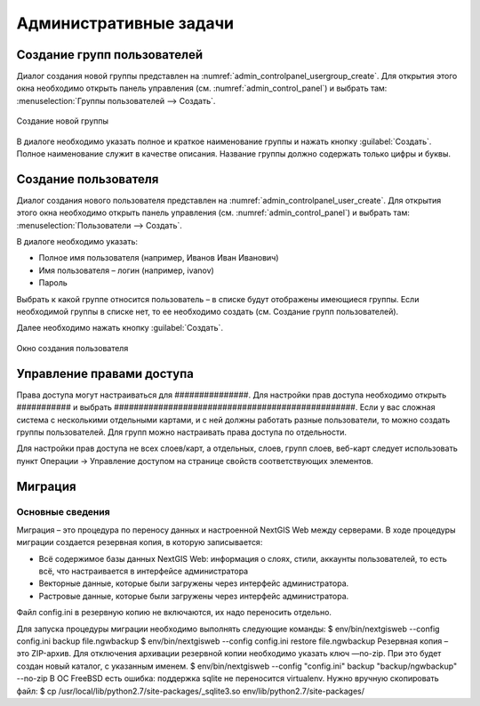 .. sectionauthor:: Артём Светлов <artem.svetlov@nextgis.ru>

.. _admin_tasks:

Административные задачи
================================

Создание групп пользователей
--------------------------------

Диалог создания новой группы представлен на :numref:`admin_controlpanel_usergroup_create`. Для открытия этого окна необходимо открыть панель управления (см. :numref:`admin_control_panel`) и выбрать там: :menuselection:`Группы пользователей --> Создать`.

.. figure:: _static/admin_controlpanel_usergroup_create.png
   :name: admin_controlpanel_usergroup_create
   :align: center

   Создание новой группы

В диалоге необходимо указать полное и краткое наименование группы и нажать кнопку :guilabel:`Создать`. Полное наименование служит в качестве описания. Название группы должно содержать только цифры и буквы. 


Создание пользователя
--------------------------------

Диалог создания нового пользователя представлен на :numref:`admin_controlpanel_user_create`. Для открытия этого окна необходимо открыть панель управления (см. :numref:`admin_control_panel`) и выбрать там: :menuselection:`Пользователи --> Создать`.

В диалоге необходимо указать:

* Полное имя пользователя (например, Иванов Иван Иванович)
* Имя пользователя – логин (например, ivanov)
* Пароль

Выбрать к какой группе относится пользователь – в списке будут отображены имеющиеся группы. Если необходимой группы в списке нет, то ее необходимо создать (см. Создание групп пользователей).

Далее необходимо нажать кнопку :guilabel:`Создать`.

.. figure:: _static/admin_controlpanel_user_create.png
   :name: admin_controlpanel_user_create
   :align: center

   Окно создания пользователя


Управление правами доступа
--------------------------------

Права доступа могут настраиваться для ###############. Для настройки прав доступа необходимо открыть ########### и выбрать #################################################. Если у вас сложная система с несколькими отдельными картами, и с ней должны работать разные пользователи, то можно создать группы пользователей. Для групп можно настраивать права доступа по отдельности.


Для настройки прав доступа не всех слоев/карт, а отдельных, слоев, групп слоев, веб-карт следует использовать пункт Операции → Управление доступом на странице свойств соответствующих элементов.




Миграция
----------------------------------

Основные сведения
~~~~~~~~~~~~~~~~~~~~~~~~~~~~~~~~~~

Миграция – это процедура по переносу данных и настроенной NextGIS Web между серверами. В ходе процедуры миграции создается резервная копия, в которую записывается:

* Всё содержимое базы данных NextGIS Web: информация о слоях, стили, аккаунты пользователей, то есть всё, что настраивается в интерфейсе администратора
* Векторные данные, которые были загружены через интерфейс администратора.
* Растровые данные, которые были загружены через интерфейс администратора. 

Файл config.ini в резервную копию не включаются, их надо переносить отдельно.

Для запуска процедуры миграции необходимо выполнять следующие команды:
$ env/bin/nextgisweb --config config.ini backup file.ngwbackup
$ env/bin/nextgisweb --config config.ini restore file.ngwbackup
Резервная копия – это ZIP-архив. Для отключения архивации резервной копии необходимо указать ключ —no-zip. При это будет создан новый каталог, с указанным именем.
$ env/bin/nextgisweb  --config "config.ini" backup "backup/ngwbackup" --no-zip
В ОС FreeBSD есть ошибка: поддержка sqlite не переносится virtualenv. Нужно вручную скопировать файл:
$ cp /usr/local/lib/python2.7/site-packages/_sqlite3.so  env/lib/python2.7/site-packages/










